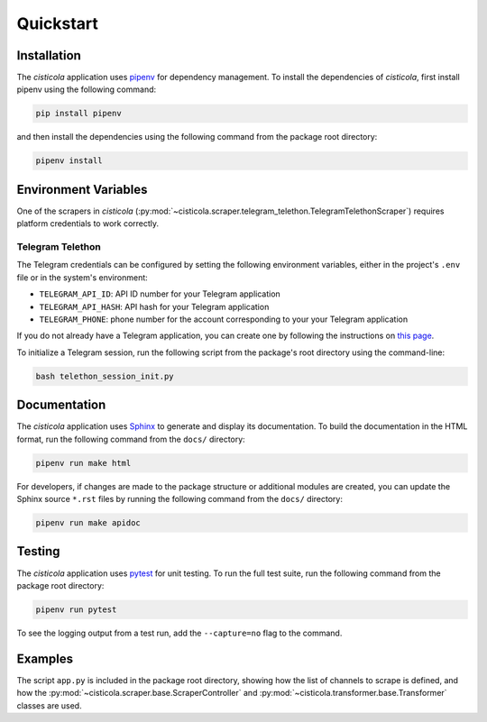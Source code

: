 Quickstart
==========

Installation
------------

The *cisticola* application uses pipenv_ for dependency management. To install the dependencies of *cisticola*, first install pipenv using the following command:

.. code-block::

    pip install pipenv

and then install the dependencies using the following command from the package root directory:

.. code-block::

    pipenv install

Environment Variables
---------------------

One of the scrapers in *cisticola* (:py:mod:`~cisticola.scraper.telegram_telethon.TelegramTelethonScraper`) requires platform credentials to work correctly. 

Telegram Telethon
"""""""""""""""""

The Telegram credentials can be configured by setting the following environment variables, either in the project's ``.env`` file or in the system's environment:

- ``TELEGRAM_API_ID``: API ID number for your Telegram application
- ``TELEGRAM_API_HASH``: API hash for your Telegram application
- ``TELEGRAM_PHONE``: phone number for the account corresponding to your your Telegram application

If you do not already have a Telegram application, you can create one by following the instructions on `this page`_.

To initialize a Telegram session, run the following script from the package's root directory using the command-line:

.. code-block:: console

    bash telethon_session_init.py

Documentation
-------------

The *cisticola* application uses Sphinx_ to generate and display its documentation. To build the documentation in the HTML format, run the following command from the ``docs/`` directory:

.. code-block:: console

    pipenv run make html

For developers, if changes are made to the package structure or additional modules are created, you can update the Sphinx source ``*.rst`` files by running the following command from the ``docs/`` directory:

.. code-block:: console

    pipenv run make apidoc

Testing
-------

The *cisticola* application uses pytest_ for unit testing. To run the full test suite, run the following command from the package root directory:

.. code-block::

    pipenv run pytest

To see the logging output from a test run, add the ``--capture=no`` flag to the command. 

Examples
--------

The script ``app.py`` is included in the package root directory, showing how the list of channels to scrape is defined, and how the :py:mod:`~cisticola.scraper.base.ScraperController` and :py:mod:`~cisticola.transformer.base.Transformer` classes are used.

.. _pipenv: https://pipenv.pypa.io/en/latest/
.. _Sphinx: https://www.sphinx-doc.org/en/master/
.. _pytest: https://docs.pytest.org/en/7.1.x/
.. _this page: https://core.telegram.org/api/obtaining_api_id
